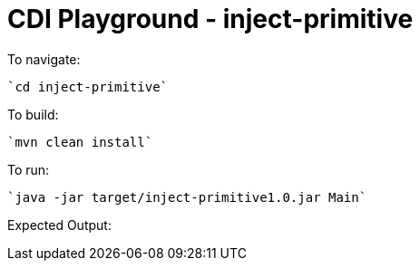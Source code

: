 # CDI Playground - inject-primitive

To navigate:

    `cd inject-primitive`

To build:

    `mvn clean install`

To run:

    `java -jar target/inject-primitive1.0.jar Main`

Expected Output:

```

```

